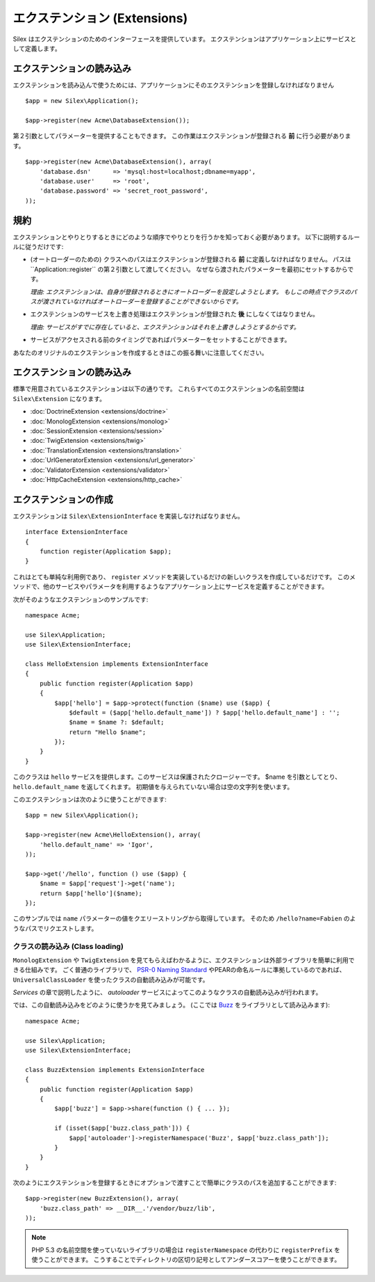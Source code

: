 エクステンション (Extensions)
=================================

Silex はエクステンションのためのインターフェースを提供しています。
エクステンションはアプリケーション上にサービスとして定義します。

エクステンションの読み込み
-------------------------------------

エクステンションを読み込んで使うためには、アプリケーションにそのエクステンションを登録しなければなりません ::

    $app = new Silex\Application();

    $app->register(new Acme\DatabaseExtension());

第２引数としてパラメーターを提供することもできます。
この作業はエクステンションが登録される **前** に行う必要があります。

::

    $app->register(new Acme\DatabaseExtension(), array(
        'database.dsn'      => 'mysql:host=localhost;dbname=myapp',
        'database.user'     => 'root',
        'database.password' => 'secret_root_password',
    ));

規約
-----------

エクステンションとやりとりするときにどのような順序でやりとりを行うかを知っておく必要があります。
以下に説明するルールに従うだけです:

* (オートローダーのための) クラスへのパスはエクステンションが登録される **前** に定義しなければなりません。
  パスは``Application::register`` の第２引数として渡してください。
  なぜなら渡されたパラメーターを最初にセットするからです。
  
  *理由: エクステンションは、自身が登録されるときにオートローダーを設定しようとします。
  もしこの時点でクラスのパスが渡されていなければオートローダーを登録することができないからです。*

* エクステンションのサービスを上書き処理はエクステンションが登録された **後** にしなくてはなりません。

  *理由: サービスがすでに存在していると、エクステンションはそれを上書きしようとするからです。*

* サービスがアクセスされる前のタイミングであればパラメーターをセットすることができます。

あなたのオリジナルのエクステンションを作成するときはこの振る舞いに注意してください。

エクステンションの読み込み
---------------------------

標準で用意されているエクステンションは以下の通りです。
これらすべてのエクステンションの名前空間は ``Silex\Extension`` になります。

* :doc:`DoctrineExtension <extensions/doctrine>`
* :doc:`MonologExtension <extensions/monolog>`
* :doc:`SessionExtension <extensions/session>`
* :doc:`TwigExtension <extensions/twig>`
* :doc:`TranslationExtension <extensions/translation>`
* :doc:`UrlGeneratorExtension <extensions/url_generator>`
* :doc:`ValidatorExtension <extensions/validator>`
* :doc:`HttpCacheExtension <extensions/http_cache>`

エクステンションの作成
----------------------

エクステンションは ``Silex\ExtensionInterface`` を実装しなければなりません。

::

    interface ExtensionInterface
    {
        function register(Application $app);
    }

これはとても単純な利用例であり、 ``register`` メソッドを実装しているだけの新しいクラスを作成しているだけです。
このメソッドで、他のサービスやパラメータを利用するようなアプリケーション上にサービスを定義することができます。

次がそのようなエクステンションのサンプルです::

    namespace Acme;

    use Silex\Application;
    use Silex\ExtensionInterface;

    class HelloExtension implements ExtensionInterface
    {
        public function register(Application $app)
        {
            $app['hello'] = $app->protect(function ($name) use ($app) {
                $default = ($app['hello.default_name']) ? $app['hello.default_name'] : '';
                $name = $name ?: $default;
                return "Hello $name";
            });
        }
    }

このクラスは ``hello`` サービスを提供します。このサービスは保護されたクロージャーです。
$name を引数としてとり、 ``hello.default_name`` を返してくれます。
初期値を与えられていない場合は空の文字列を使います。

このエクステンションは次のように使うことができます::

    $app = new Silex\Application();

    $app->register(new Acme\HelloExtension(), array(
        'hello.default_name' => 'Igor',
    ));

    $app->get('/hello', function () use ($app) {
        $name = $app['request']->get('name');
        return $app['hello']($name);
    });

このサンプルでは ``name`` パラメーターの値をクエリーストリングから取得しています。
そのため ``/hello?name=Fabien`` のようなパスでリクエストします。

クラスの読み込み (Class loading)
~~~~~~~~~~~~~~~~~~~~~~~~~~~~~~~~

``MonologExtension`` や ``TwigExtension`` を見てもらえばわかるように、エクステンションは外部ライブラリを簡単に利用できる仕組みです。
ごく普通のライブラリで、 `PSR-0 Naming Standard <http://groups.google.com/group/php-standards/web/psr-0-final-proposal>`_
やPEARの命名ルールに準拠しているのであれば、 ``UniversalClassLoader`` を使ったクラスの自動読み込みが可能です。

*Services* の章で説明したように、 *autoloader* サービスによってこのようなクラスの自動読み込みが行われます。

では、この自動読み込みをどのように使うかを見てみましょう。 (ここでは `Buzz <https://github.com/kriswallsmith/Buzz>`_ をライブラリとして読み込みます)::

    namespace Acme;

    use Silex\Application;
    use Silex\ExtensionInterface;

    class BuzzExtension implements ExtensionInterface
    {
        public function register(Application $app)
        {
            $app['buzz'] = $app->share(function () { ... });

            if (isset($app['buzz.class_path'])) {
                $app['autoloader']->registerNamespace('Buzz', $app['buzz.class_path']);
            }
        }
    }

次のようにエクステンションを登録するときにオプションで渡すことで簡単にクラスのパスを追加することができます::

    $app->register(new BuzzExtension(), array(
        'buzz.class_path' => __DIR__.'/vendor/buzz/lib',
    ));

.. note::

    PHP 5.3 の名前空間を使っていないライブラリの場合は ``registerNamespace`` の代わりに ``registerPrefix`` を使うことができます。
    こうすることでディレクトリの区切り記号としてアンダースコアーを使うことができます。
